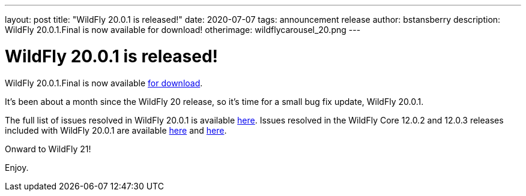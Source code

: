 ---
layout: post
title:  "WildFly 20.0.1 is released!"
date:   2020-07-07
tags:   announcement release
author: bstansberry
description: WildFly 20.0.1.Final is now available for download!
otherimage: wildflycarousel_20.png
---

= WildFly 20.0.1 is released!

WildFly 20.0.1.Final is now available link:{base_url}/downloads[for download].

It's been about a month since the WildFly 20 release, so it's time for a small bug fix update, WildFly 20.0.1.

The full list of issues resolved in WildFly 20.0.1 is available link:https://issues.redhat.com/secure/ReleaseNote.jspa?projectId=12313721&version=12346151[here]. Issues resolved in the WildFly Core 12.0.2 and 12.0.3 releases included with WildFly 20.0.1 are available link:https://issues.redhat.com/secure/ReleaseNote.jspa?projectId=12315422&version=12346092[here] and link:https://issues.redhat.com/secure/ReleaseNote.jspa?projectId=12315422&version=12346603[here].

Onward to WildFly 21!  

Enjoy.
